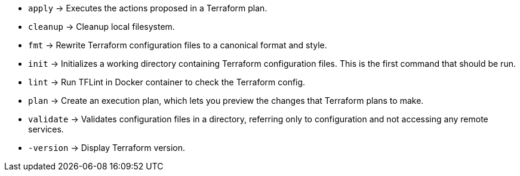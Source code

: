 * `apply`      -> Executes the actions proposed in a Terraform plan.
* `cleanup`    -> Cleanup local filesystem.
* `fmt`        -> Rewrite Terraform configuration files to a canonical format and style.
* `init`       -> Initializes a working directory containing Terraform configuration files. This is the first command that should be run.
* `lint`       -> Run TFLint in Docker container to check the Terraform config.
* `plan`       -> Create an execution plan, which lets you preview the changes that Terraform plans to make.
* `validate`   -> Validates configuration files in a directory, referring only to configuration and not accessing any remote services.
* `-version`   -> Display Terraform version.

